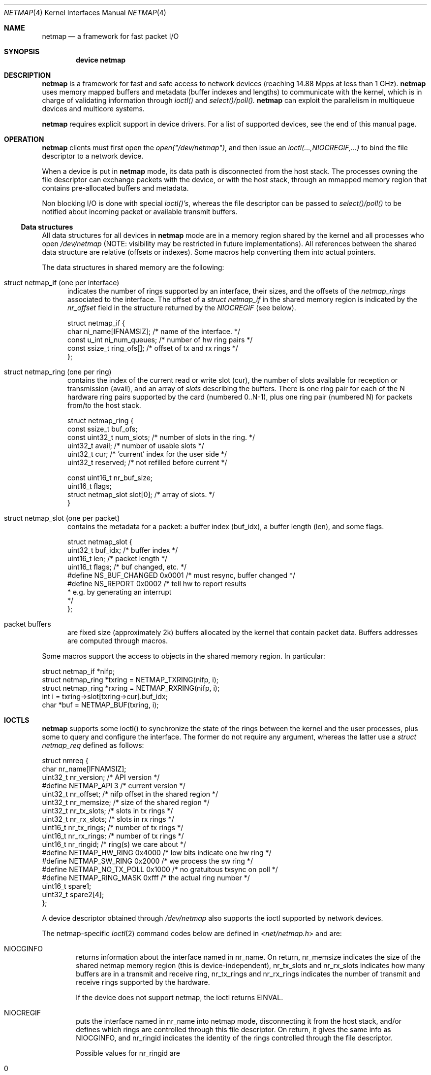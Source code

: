 .\" Copyright (c) 2011 Matteo Landi, Luigi Rizzo, Universita` di Pisa
.\" All rights reserved.
.\"
.\" Redistribution and use in source and binary forms, with or without
.\" modification, are permitted provided that the following conditions
.\" are met:
.\" 1. Redistributions of source code must retain the above copyright
.\"    notice, this list of conditions and the following disclaimer.
.\" 2. Redistributions in binary form must reproduce the above copyright
.\"    notice, this list of conditions and the following disclaimer in the
.\"    documentation and/or other materials provided with the distribution.
.\"
.\" THIS SOFTWARE IS PROVIDED BY THE AUTHOR AND CONTRIBUTORS ``AS IS'' AND
.\" ANY EXPRESS OR IMPLIED WARRANTIES, INCLUDING, BUT NOT LIMITED TO, THE
.\" IMPLIED WARRANTIES OF MERCHANTABILITY AND FITNESS FOR A PARTICULAR PURPOSE
.\" ARE DISCLAIMED.  IN NO EVENT SHALL THE AUTHOR OR CONTRIBUTORS BE LIABLE
.\" FOR ANY DIRECT, INDIRECT, INCIDENTAL, SPECIAL, EXEMPLARY, OR CONSEQUENTIAL
.\" DAMAGES (INCLUDING, BUT NOT LIMITED TO, PROCUREMENT OF SUBSTITUTE GOODS
.\" OR SERVICES; LOSS OF USE, DATA, OR PROFITS; OR BUSINESS INTERRUPTION)
.\" HOWEVER CAUSED AND ON ANY THEORY OF LIABILITY, WHETHER IN CONTRACT, STRICT
.\" LIABILITY, OR TORT (INCLUDING NEGLIGENCE OR OTHERWISE) ARISING IN ANY WAY
.\" OUT OF THE USE OF THIS SOFTWARE, EVEN IF ADVISED OF THE POSSIBILITY OF
.\" SUCH DAMAGE.
.\" 
.\" This document is derived in part from the enet man page (enet.4)
.\" distributed with 4.3BSD Unix.
.\"
.\" $FreeBSD: head/share/man/man4/netmap.4 228017 2011-11-27 06:55:57Z gjb $
.\" $Id: netmap.4 11563 2012-08-02 08:59:12Z luigi $: stable/8/share/man/man4/bpf.4 181694 2008-08-13 17:45:06Z ed $
.\"
.Dd February 27, 2012
.Dt NETMAP 4
.Os
.Sh NAME
.Nm netmap
.Nd a framework for fast packet I/O
.Sh SYNOPSIS
.Cd device netmap
.Sh DESCRIPTION
.Nm
is a framework for fast and safe access to network devices
(reaching 14.88 Mpps at less than 1 GHz).
.Nm
uses memory mapped buffers and metadata
(buffer indexes and lengths) to communicate with the kernel,
which is in charge of validating information through 
.Pa ioctl()
and
.Pa select()/poll().
.Nm
can exploit the parallelism in multiqueue devices and
multicore systems.
.Pp
.Pp
.Nm
requires explicit support in device drivers.
For a list of supported devices, see the end of this manual page.
.Sh OPERATION
.Nm
clients must first open the
.Pa open("/dev/netmap") ,
and then issue an
.Pa ioctl(...,NIOCREGIF,...)
to bind the file descriptor to a network device.
.Pp
When a device is put in
.Nm
mode, its data path is disconnected from the host stack.
The processes owning the file descriptor 
can exchange packets with the device, or with the host stack,
through an mmapped memory region that contains pre-allocated
buffers and metadata.
.Pp
Non blocking I/O is done with special
.Pa ioctl()'s ,
whereas the file descriptor can be passed to
.Pa select()/poll()
to be notified about incoming packet or available transmit buffers.
.Ss Data structures
All data structures for all devices in
.Nm
mode are in a memory
region shared by the kernel and all processes
who open
.Pa /dev/netmap
(NOTE: visibility may be restricted in future implementations).
All references between the shared data structure
are relative (offsets or indexes). Some macros help converting
them into actual pointers.
.Pp
The data structures in shared memory are the following:
.Pp
.Bl -tag -width XXX
.It Dv struct netmap_if (one per interface)
indicates the number of rings supported by an interface, their
sizes, and the offsets of the
.Pa netmap_rings
associated to the interface.
The offset of a
.Pa struct netmap_if
in the shared memory region is indicated by the
.Pa nr_offset
field in the structure returned by the
.Pa NIOCREGIF
(see below).
.Bd -literal
struct netmap_if {
    char ni_name[IFNAMSIZ]; /* name of the interface. */
    const u_int ni_num_queues; /* number of hw ring pairs */
    const ssize_t   ring_ofs[]; /* offset of tx and rx rings */
};
.Ed
.It Dv struct netmap_ring (one per ring)
contains the index of the current read or write slot (cur),
the number of slots available for reception or transmission (avail),
and an array of
.Pa slots
describing the buffers.
There is one ring pair for each of the N hardware ring pairs
supported by the card (numbered 0..N-1), plus
one ring pair (numbered N) for packets from/to the host stack.
.Bd -literal
struct netmap_ring {
    const ssize_t buf_ofs;
    const uint32_t num_slots; /* number of slots in the ring. */
    uint32_t avail;           /* number of usable slots */
    uint32_t cur;             /* 'current' index for the user side */
    uint32_t reserved;        /* not refilled before current */

    const uint16_t nr_buf_size;
    uint16_t flags;
    struct netmap_slot slot[0]; /* array of slots. */
}
.Ed
.It Dv struct netmap_slot (one per packet)
contains the metadata for a packet: a buffer index (buf_idx),
a buffer length (len), and some flags.
.Bd -literal
struct netmap_slot {
    uint32_t buf_idx; /* buffer index */
    uint16_t len;   /* packet length */
    uint16_t flags; /* buf changed, etc. */
#define NS_BUF_CHANGED  0x0001  /* must resync, buffer changed */
#define NS_REPORT       0x0002  /* tell hw to report results
                                 * e.g. by generating an interrupt
                                 */
};
.Ed
.It Dv packet buffers
are fixed size (approximately 2k) buffers allocated by the kernel
that contain packet data. Buffers addresses are computed through
macros.
.El
.Pp
Some macros support the access to objects in the shared memory
region. In particular:
.Bd -literal
struct netmap_if *nifp;
struct netmap_ring *txring = NETMAP_TXRING(nifp, i);
struct netmap_ring *rxring = NETMAP_RXRING(nifp, i);
int i = txring->slot[txring->cur].buf_idx;
char *buf = NETMAP_BUF(txring, i);
.Ed
.Sh IOCTLS
.Pp
.Nm
supports some ioctl() to synchronize the state of the rings
between the kernel and the user processes, plus some
to query and configure the interface.
The former do not require any argument, whereas the latter
use a
.Pa struct netmap_req
defined as follows:
.Bd -literal
struct nmreq {
        char      nr_name[IFNAMSIZ];
        uint32_t  nr_version;     /* API version */
#define NETMAP_API      3         /* current version */
        uint32_t  nr_offset;      /* nifp offset in the shared region */
        uint32_t  nr_memsize;     /* size of the shared region */
        uint32_t  nr_tx_slots;    /* slots in tx rings */
        uint32_t  nr_rx_slots;    /* slots in rx rings */
        uint16_t  nr_tx_rings;    /* number of tx rings */
        uint16_t  nr_rx_rings;    /* number of tx rings */
        uint16_t  nr_ringid;      /* ring(s) we care about */
#define NETMAP_HW_RING  0x4000    /* low bits indicate one hw ring */
#define NETMAP_SW_RING  0x2000    /* we process the sw ring */
#define NETMAP_NO_TX_POLL 0x1000  /* no gratuitous txsync on poll */
#define NETMAP_RING_MASK 0xfff    /* the actual ring number */
        uint16_t        spare1;
        uint32_t        spare2[4];
};

.Ed
A device descriptor obtained through
.Pa /dev/netmap
also supports the ioctl supported by network devices.
.Pp
The netmap-specific
.Xr ioctl 2
command codes below are defined in
.In net/netmap.h
and are:
.Bl -tag -width XXXX
.It Dv NIOCGINFO
returns information about the interface named in nr_name.
On return, nr_memsize indicates the size of the shared netmap
memory region (this is device-independent),
nr_tx_slots and nr_rx_slots indicates how many buffers are in a
transmit and receive ring,
nr_tx_rings and nr_rx_rings indicates the number of transmit
and receive rings supported by the hardware.
.Pp
If the device does not support netmap, the ioctl returns EINVAL.
.It Dv NIOCREGIF
puts the interface named in nr_name into netmap mode, disconnecting
it from the host stack, and/or defines which rings are controlled
through this file descriptor.
On return, it gives the same info as NIOCGINFO, and nr_ringid
indicates the identity of the rings controlled through the file
descriptor.
.Pp
Possible values for nr_ringid are
.Bl -tag -width XXXXX
.It 0
default, all hardware rings
.It NETMAP_SW_RING
the ``host rings'' connecting to the host stack
.It NETMAP_HW_RING + i
the i-th hardware ring
.El
By default, a
.Nm poll
or
.Nm select
call pushes out any pending packets on the transmit ring, even if
no write events are specified.
The feature can be disabled by or-ing
.Nm NETMAP_NO_TX_SYNC
to nr_ringid.
But normally you should keep this feature unless you are using
separate file descriptors for the send and receive rings, because
otherwise packets are pushed out only if NETMAP_TXSYNC is called,
or the send queue is full.
.Pp
.Pa NIOCREGIF
can be used multiple times to change the association of a
file descriptor to a ring pair, always within the same device.
.It Dv NIOCUNREGIF
brings an interface back to normal mode.
.It Dv NIOCTXSYNC
tells the hardware of new packets to transmit, and updates the
number of slots available for transmission.
.It Dv NIOCRXSYNC
tells the hardware of consumed packets, and asks for newly available
packets.
.El
.Sh SYSTEM CALLS
.Nm
uses
.Nm select
and
.Nm poll
to wake up processes when significant events occur.
.Sh EXAMPLES
The following code implements a traffic generator
.Pp
.Bd -literal -compact
#include <net/netmap.h>
#include <net/netmap_user.h>
struct netmap_if *nifp;
struct netmap_ring *ring;
struct netmap_request nmr;

fd = open("/dev/netmap", O_RDWR);
bzero(&nmr, sizeof(nmr));
strcpy(nmr.nm_name, "ix0");
nmr.nm_version = NETMAP_API;
ioctl(fd, NIOCREG, &nmr);
p = mmap(0, nmr.memsize, fd);
nifp = NETMAP_IF(p, nmr.offset);
ring = NETMAP_TXRING(nifp, 0);
fds.fd = fd;
fds.events = POLLOUT;
for (;;) {
    poll(list, 1, -1);
    for ( ; ring->avail > 0 ; ring->avail--) {
        i = ring->cur;
        buf = NETMAP_BUF(ring, ring->slot[i].buf_index);
        ... prepare packet in buf ...
        ring->slot[i].len = ... packet length ...
        ring->cur = NETMAP_RING_NEXT(ring, i);
    }
}
.Ed
.Sh SUPPORTED INTERFACES
.Nm
supports the following interfaces:
.Xr em 4 ,
.Xr igb 4 ,
.Xr ixgbe 4 ,
.Xr lem 4 ,
.Xr re 4
.Sh SEE ALSO
.Xr vale 4
.Pp
http://info.iet.unipi.it/~luigi/netmap/
.Pp
Luigi Rizzo, Revisiting network I/O APIs: the netmap framework,
Communications of the ACM, 55 (3), pp.45-51, March 2012
.Pp
Luigi Rizzo, netmap: a novel framework for fast packet I/O,
Usenix ATC'12, June 2012, Boston
.Sh AUTHORS
.An -nosplit
The
.Nm
framework has been designed and implemented at the
Universita` di Pisa in 2011 by
.An Luigi Rizzo ,
with help from
.An Matteo Landi ,
.An Gaetano Catalli ,
.An Giuseppe Lettieri .
.Pp
.Nm
has been funded by the European Commission within FP7 Project CHANGE (257422).
